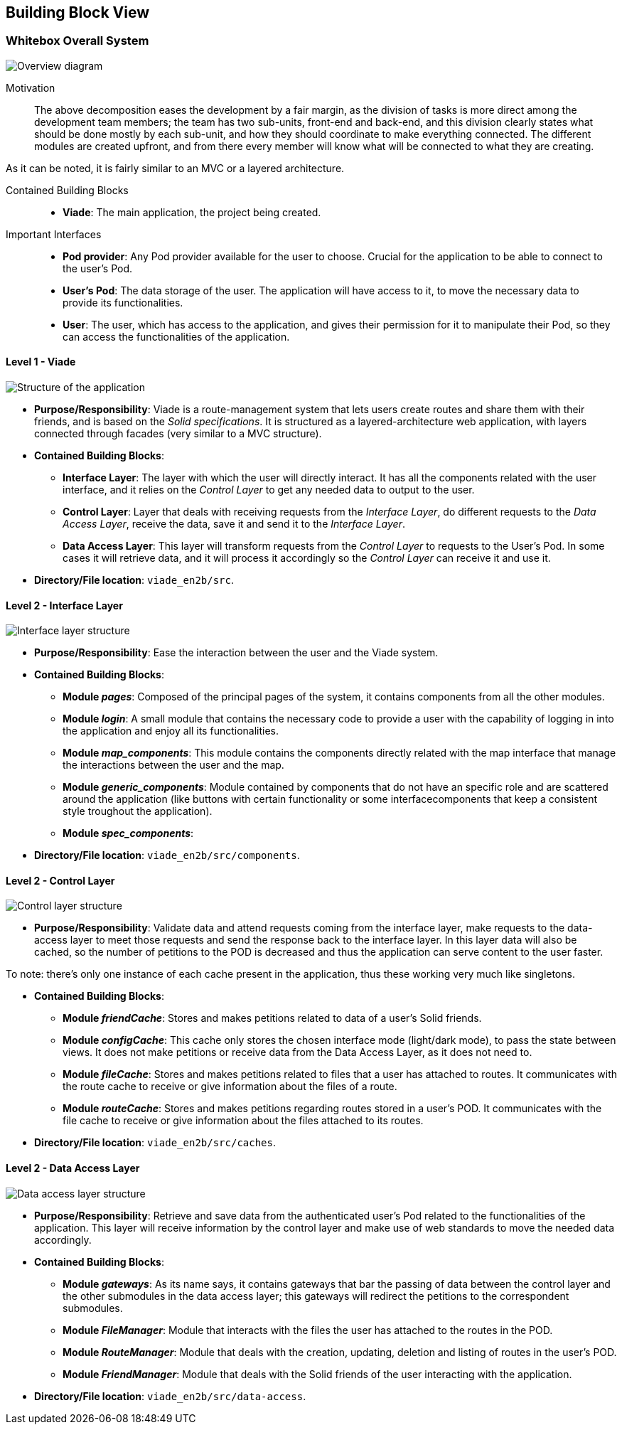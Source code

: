 [[section-building-block-view]]

== Building Block View

=== Whitebox Overall System

image:05_BuildingBlocks-Scope and context.svg["Overview diagram"]

Motivation::

The above decomposition eases the development by a fair margin, as the division of tasks is more direct among the development team members; the team has two sub-units, front-end and back-end, and this division clearly states what should be done mostly by each sub-unit, and how they should coordinate to make everything connected. The different modules are created upfront, and from there every member will know what will be connected to what they are creating.

As it can be noted, it is fairly similar to an MVC or a layered architecture.

Contained Building Blocks::
* **Viade**: The main application, the project being created.

Important Interfaces::
* **Pod provider**: Any Pod provider available for the user to choose. Crucial for the application to be able to connect to the user's Pod.
* **User's Pod**: The data storage of the user. The application will have access to it, to move the necessary data to provide its functionalities.
* **User**: The user, which has access to the application, and gives their permission for it to manipulate their Pod, so they can access the functionalities of the application.

==== Level 1 - Viade

image:05_BuildingBlocks-Level 1 - Viade.svg["Structure of the application"]

* **Purpose/Responsibility**: Viade is a route-management system that lets users create routes and share them with their friends, and is based on the _Solid specifications_. It is structured as a layered-architecture web application, with layers connected through facades (very similar to a MVC structure).

* **Contained Building Blocks**:
** **Interface Layer**: The layer with which the user will directly interact. It has all the components related with the user interface, and it relies on the _Control Layer_ to get any needed data to output to the user.
** **Control Layer**: Layer that deals with receiving requests from the _Interface Layer_, do different requests to the _Data Access Layer_, receive the data, save it and send it to the _Interface Layer_.
** **Data Access Layer**: This layer will transform requests from the _Control Layer_ to requests to the User's Pod. In some cases it will retrieve data, and it will process it accordingly so the _Control Layer_ can receive it and use it.

* **Directory/File location**: `viade_en2b/src`.


==== Level 2 - Interface Layer

image:05_BuildingBlocks-Level 2 - Interface.svg["Interface layer structure"]

* **Purpose/Responsibility**: Ease the interaction between the user and the Viade system.

* **Contained Building Blocks**:
** **Module _pages_**: Composed of the principal pages of the system, it contains components from all the other modules.
** **Module _login_**: A small module that contains the necessary code to provide a user with the capability of logging in into the application and enjoy all its functionalities.
** **Module _map_components_**: This module contains the components directly related with the map interface that manage the interactions between the user and the map.
** **Module _generic_components_**: Module contained by components that do not have an specific role and are scattered around the application (like buttons with certain functionality or some interfacecomponents that keep a consistent style troughout the application).
** **Module _spec_components_**: 

* **Directory/File location**: `viade_en2b/src/components`.

==== Level 2 - Control Layer

image:05_BuildingBlocks-Level 2 - Control.svg["Control layer structure"]

* **Purpose/Responsibility**: Validate data and attend requests coming from the interface layer, make requests to the data-access layer to meet those requests and send the response back to the interface layer. In this layer data will also be cached, so the number of petitions to the POD is decreased and thus the application can serve content to the user faster. 

To note: there's only one instance of each cache present in the application, thus these working very much like singletons.

* **Contained Building Blocks**:
** **Module _friendCache_**: Stores and makes petitions related to data of a user's Solid friends.
** **Module _configCache_**: This cache only stores the chosen interface mode (light/dark mode), to pass the state between views. It does not make petitions or receive data from the Data Access Layer, as it does not need to.
** **Module _fileCache_**: Stores and makes petitions related to files that a user has attached to routes. It communicates with the route cache to receive or give information about the files of a route.
** **Module _routeCache_**: Stores and makes petitions regarding routes stored in a user's POD. It communicates with the file cache to receive or give information about the files attached to its routes.

* **Directory/File location**: `viade_en2b/src/caches`.

==== Level 2 - Data Access Layer

image:05_BuildingBlocks-Level 2 - Data.svg["Data access layer structure"]

* **Purpose/Responsibility**: Retrieve and save data from the authenticated user's Pod related to the functionalities of the application. This layer will receive information by the control layer and make use of web standards to move the needed data accordingly.

* **Contained Building Blocks**:
** **Module _gateways_**: As its name says, it contains gateways that bar the passing of data between the control layer and the other submodules in the data access layer; this gateways will redirect the petitions to the correspondent submodules.
** **Module _FileManager_**: Module that interacts with the files the user has attached to the routes in the POD.
** **Module _RouteManager_**: Module that deals with the creation, updating, deletion and listing of routes in the user's POD.
** **Module _FriendManager_**: Module that deals with the Solid friends of the user interacting with the application.


* **Directory/File location**: `viade_en2b/src/data-access`.
